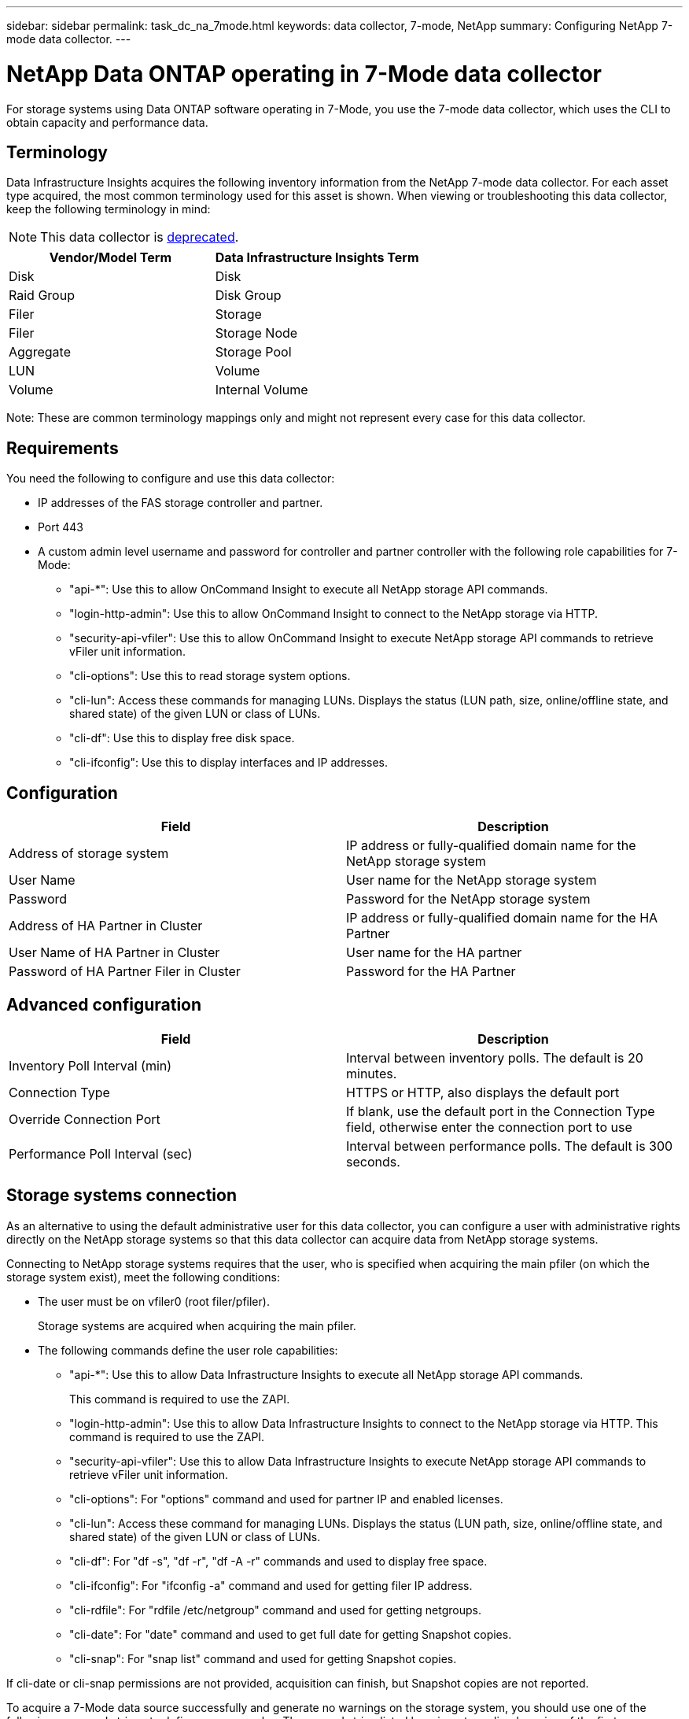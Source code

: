 ---
sidebar: sidebar
permalink: task_dc_na_7mode.html
keywords: data collector, 7-mode, NetApp
summary: Configuring NetApp 7-mode data collector.
---

= NetApp Data ONTAP operating in 7-Mode data collector
:toc: macro
:hardbreaks:
:toclevels: 2
:nofooter:
:icons: font
:linkattrs:
:imagesdir: ./media/

[.lead]
For storage systems using Data ONTAP software operating in 7-Mode, you use the 7-mode data collector, which uses the CLI to obtain capacity and performance data. 

== Terminology

Data Infrastructure Insights acquires the following inventory information from the NetApp 7-mode data collector. For each asset type acquired, the most common terminology used for this asset is shown. When viewing or troubleshooting this data collector, keep the following terminology in mind:

NOTE: This data collector is link:task_getting_started_with_cloud_insights.html#useful-definitions[deprecated].

[cols=2*, options="header", cols"50,50"]
|===
|Vendor/Model Term | Data Infrastructure Insights Term
|Disk|Disk
|Raid Group|Disk Group
|Filer|Storage
|Filer|Storage Node
|Aggregate|Storage Pool
|LUN|Volume
|Volume|Internal Volume
|===

Note: These are common terminology mappings only and might not represent every case for this data collector.

== Requirements 

You need the following to configure and use this data collector:

* IP addresses of the FAS storage controller and partner.
* Port 443
* A custom admin level username and password for controller and partner controller with the following role capabilities for 7-Mode:
** "api-*": Use this to allow OnCommand Insight to execute all NetApp storage API commands. 
** "login-http-admin": Use this to allow OnCommand Insight to connect to the NetApp storage via HTTP. 
** "security-api-vfiler": Use this to allow OnCommand Insight to execute NetApp storage API commands to retrieve vFiler unit information. 
** "cli-options": Use this to read storage system options. 
** "cli-lun": Access these commands for managing LUNs. Displays the status (LUN path, size, online/offline state, and shared state) of the given LUN or class of LUNs. 
** "cli-df": Use this to display free disk space. 
** "cli-ifconfig": Use this to display interfaces and IP addresses. 

== Configuration 

[cols=2*, options="header", cols"50,50"]
|===
|Field|Description
|Address of storage system|IP address or fully-qualified domain name for the NetApp storage system
|User Name|User name for the NetApp storage system
|Password|Password for the NetApp storage system
|Address of HA Partner in Cluster|IP address or fully-qualified domain name for the HA Partner
|User Name of HA Partner in Cluster|User name for the HA partner
|Password of HA Partner Filer in Cluster|Password for the  HA Partner 
|===

== Advanced configuration

[cols=2*, options="header", cols"50,50"]
|===
|Field|Description
|Inventory Poll Interval (min)|Interval between inventory polls. The default is 20 minutes.
|Connection Type |HTTPS or HTTP, also displays the default port
|Override Connection Port |If blank, use the default port in the Connection Type field, otherwise enter the connection port to use
|Performance Poll Interval (sec)|Interval between performance polls. The default is 300 seconds. 
|===

== Storage systems connection

As an alternative to using the default administrative user for this data collector, you can configure a user with administrative rights directly on the NetApp storage systems so that this data collector can acquire data from NetApp storage systems.

Connecting to NetApp storage systems requires that the user, who is specified when acquiring the main pfiler (on which the storage system exist), meet the following conditions:

* The user must be on vfiler0 (root filer/pfiler).
+ 
Storage systems are acquired when acquiring the main pfiler.

* The following commands define the user role capabilities:
** "api-*": Use this to allow Data Infrastructure Insights to execute all NetApp storage API commands. 
+
This command is required to use the ZAPI.

** "login-http-admin": Use this to allow Data Infrastructure Insights to connect to the NetApp storage via HTTP. This command is required to use the ZAPI.

** "security-api-vfiler": Use this to allow Data Infrastructure Insights to execute NetApp storage API commands to retrieve vFiler unit information.

** "cli-options": For "options" command and used for partner IP and enabled licenses.

** "cli-lun": Access these command for managing LUNs. Displays the status (LUN path, size, online/offline state, and shared state) of the given LUN or class of LUNs.
** "cli-df": For "df -s", "df -r", "df -A -r" commands and used to display free space.
** "cli-ifconfig": For "ifconfig -a" command and used for getting filer IP address.
** "cli-rdfile": For "rdfile /etc/netgroup" command and used for getting netgroups.
** "cli-date": For "date" command and used to get full date for getting Snapshot copies.
** "cli-snap": For "snap list" command and used for getting Snapshot copies.

If cli-date or cli-snap permissions are not provided, acquisition can finish, but Snapshot copies are not reported.

To acquire a 7-Mode data source successfully and generate no warnings on the storage system, you should use one of the following command strings to define your user roles. The second string listed here is a streamlined version of the first:

* login-http-admin,api-*,security-api-vfile,cli-rdfile,cli-options,cli-df,cli-lun,cli-ifconfig,cli-date,cli-snap,_
 
* login-http-admin,api-* ,security-api-vfile,cli- 


== Troubleshooting
Some things to try if you encounter problems with this data collector:

=== Inventory

[cols=2*, options="header", cols"50,50"]
|===
|Problem:|Try this:
|Receive 401 HTTP response or 13003 ZAPI error code and ZAPI returns “Insufficient privileges” or “not authorized for this command”| Check username and password, and user privileges/permissions.
|“Failed to execute command” error|Check whether the user has the following permission on the device:
•	api-*
•	cli-date
•	cli-df
•	cli-ifconfig
•	cli-lun
•	cli-operations
•	cli-rdfile
•	cli-snap
•	login-http-admin
•	security-api-vfiler
Also check if the ONTAP version is supported by Data Infrastructure Insights and verify if the credentials used match device credentials

|Cluster version is < 8.1| Cluster minimum supported version is 8.1. Upgrade to minimum supported version.
|ZAPI returns "cluster role is not cluster_mgmt LIF"|AU needs to talk to cluster management IP. Check the IP and change to a different IP if necessary
|Error: “7 Mode filers are not supported”| This can happen if you use this data collector to discover 7 mode filer. Change IP to point to cdot filer instead. 
|ZAPI command fails after retry| AU has communication problem with the cluster. Check network, port number, and IP address. User should also try to run a command from command line from the AU machine. 
|AU failed to connect to ZAPI|Check IP/port connectivity and assert ZAPI configuration.  
|AU failed to connect to ZAPI via HTTP| Check whether ZAPI port accepts plaintext. If AU tries to send plaintext to an SSL socket, the communication fails.
|Communication fails with SSLException|AU is attempting to send SSL to a plaintext port on a filer. Check whether the ZAPI port accepts SSL, or use a different port.
|Additional Connection errors:

ZAPI response has error code 13001, “database  is not open”
  
ZAPI error code is 60 and response contains “API did not finish on time”
  
ZAPI response contains “initialize_session() returned NULL environment”
  
ZAPI error code is 14007 and response contains “Node is not healthy”

|Check network, port number, and IP address. User should also try to run a command from command line from the AU machine. 
|Socket timeout error with ZAPI|Check filer connectivity and/or increase timeout.
|“C Mode clusters are not supported by the 7 Mode data source” error|Check IP and change the IP to a 7 Mode cluster.
|“Failed to connect to vFiler” error| Check that the acquiring user capabilities include the following at a minimum: 
api-*
security-api-vfiler
login-http-admin
Confirm that filer is running minimum ONTAPI version 1.7.
|===

Additional information may be found from the link:concept_requesting_support.html[Support] page or in the link:reference_data_collector_support_matrix.html[Data Collector Support Matrix].




